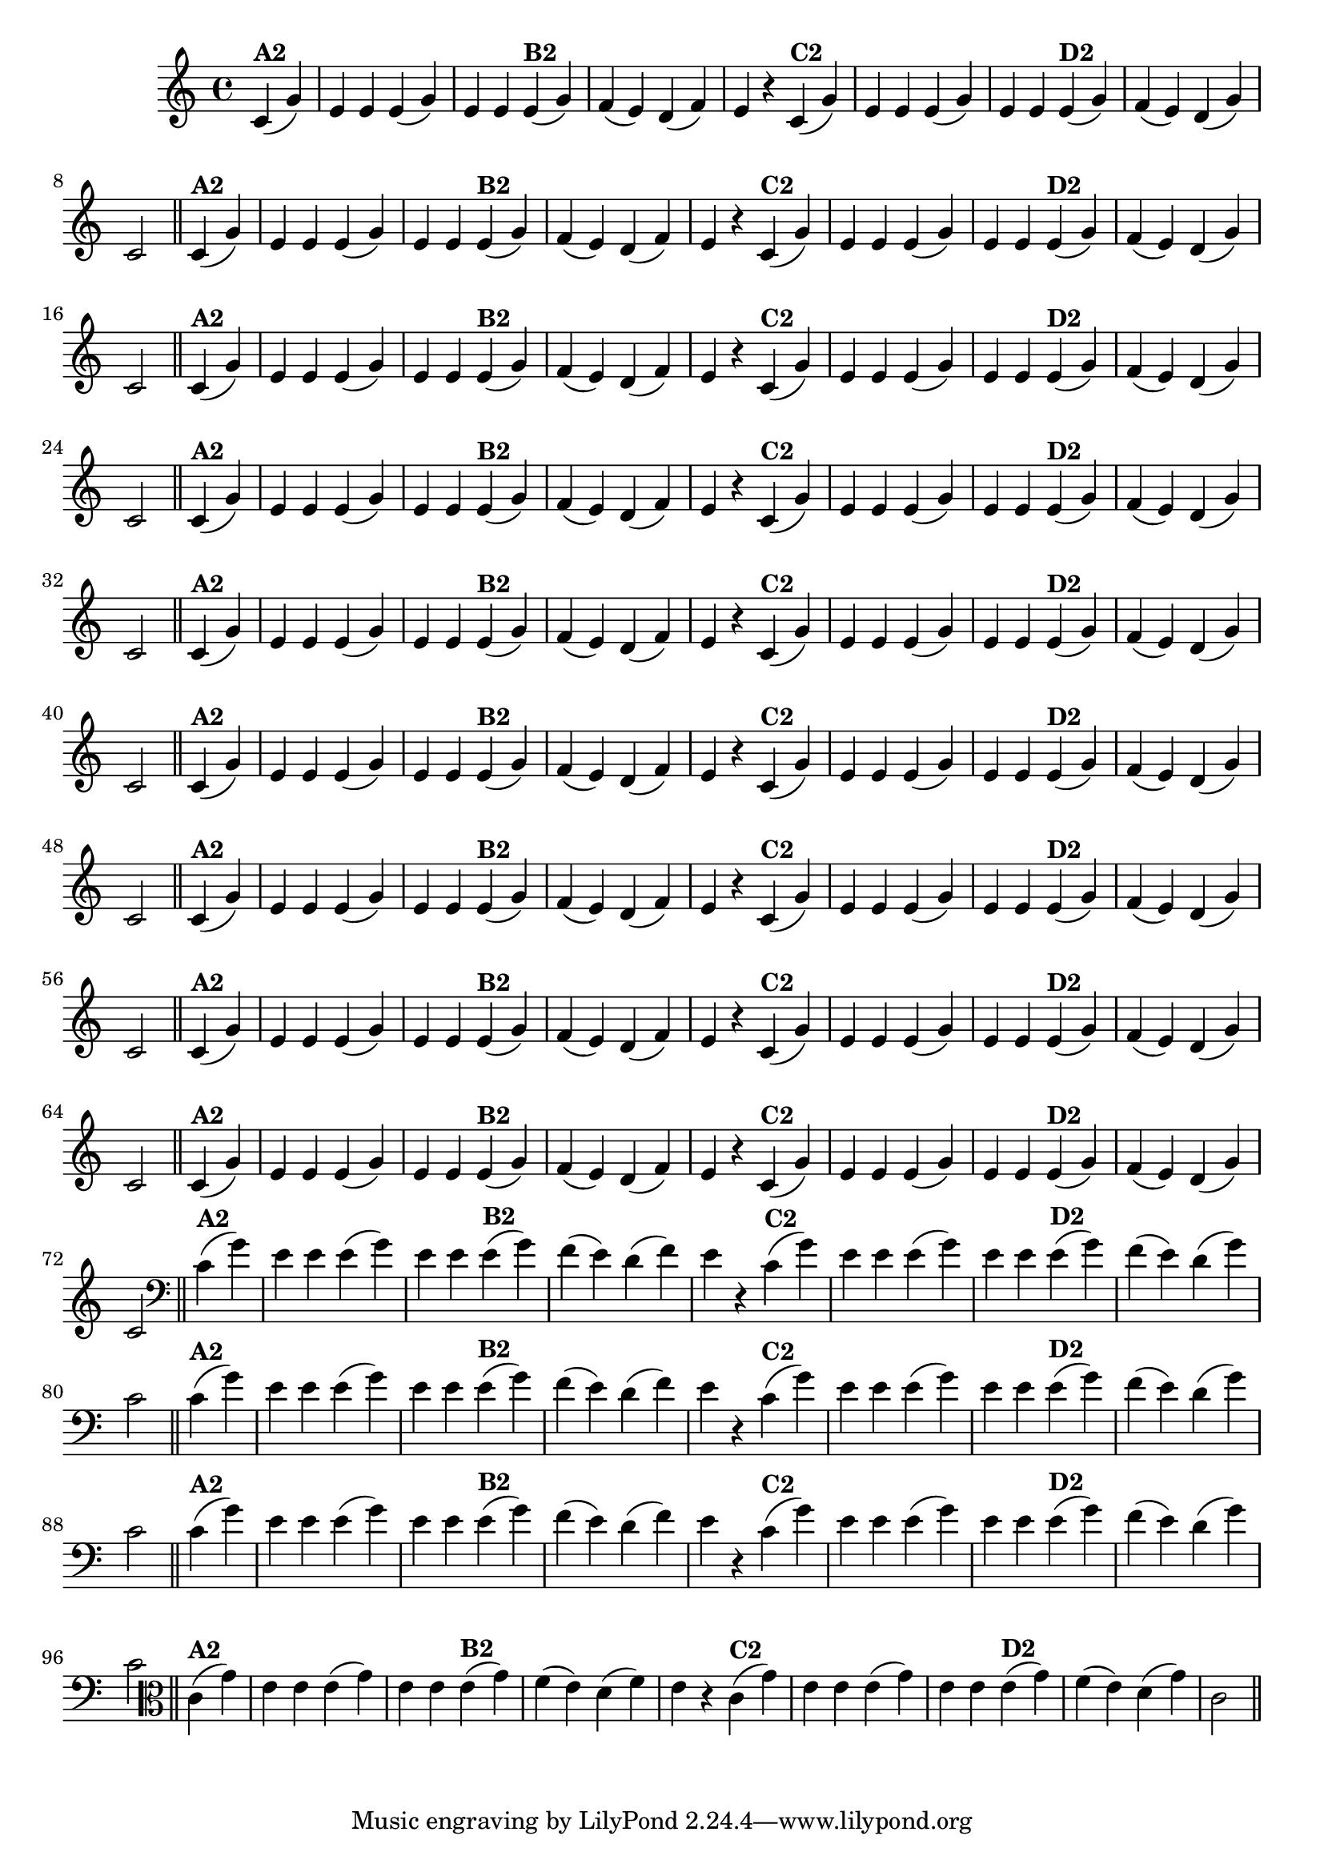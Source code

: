% -*- coding: utf-8 -*-

\version "2.14.2"

%%#(set-global-staff-size 16)

%\header {  title = "24 - De Marré" }

\relative c'{
  \override Staff.TimeSignature #'style = #'()
  \time 4/4
  \partial 4*2

                                % CLARINETE

  \tag #'cl {

    c4(^\markup{\bold {"A2"}} g') e e e( g) e e
    e(^\markup{\bold {"B2"}} g) f( e) d( f) e r
    c(^\markup{\bold {"C2"}} g') e e e( g) e e 
    e(^\markup{\bold {"D2"}} g) f( e) d( g) c,2 \bar "||"


  }

                                % FLAUTA

  \tag #'fl {

    c4(^\markup{\bold {"A2"}} g') e e e( g) e e
    e(^\markup{\bold {"B2"}} g) f( e) d( f) e r
    c(^\markup{\bold {"C2"}} g') e e e( g) e e 
    e(^\markup{\bold {"D2"}} g) f( e) d( g) c,2 \bar "||"


  }

                                % OBOÉ

  \tag #'ob {

    c4(^\markup{\bold {"A2"}} g') e e e( g) e e
    e(^\markup{\bold {"B2"}} g) f( e) d( f) e r
    c(^\markup{\bold {"C2"}} g') e e e( g) e e 
    e(^\markup{\bold {"D2"}} g) f( e) d( g) c,2 \bar "||"


  }

                                % SAX ALTO

  \tag #'saxa {

    c4(^\markup{\bold {"A2"}} g') e e e( g) e e
    e(^\markup{\bold {"B2"}} g) f( e) d( f) e r
    c(^\markup{\bold {"C2"}} g') e e e( g) e e 
    e(^\markup{\bold {"D2"}} g) f( e) d( g) c,2 \bar "||"


  }

                                % SAX TENOR

  \tag #'saxt {

    c4(^\markup{\bold {"A2"}} g') e e e( g) e e
    e(^\markup{\bold {"B2"}} g) f( e) d( f) e r
    c(^\markup{\bold {"C2"}} g') e e e( g) e e 
    e(^\markup{\bold {"D2"}} g) f( e) d( g) c,2 \bar "||"


  }

                                % SAX GENES

  \tag #'saxg {

    c4(^\markup{\bold {"A2"}} g') e e e( g) e e
    e(^\markup{\bold {"B2"}} g) f( e) d( f) e r
    c(^\markup{\bold {"C2"}} g') e e e( g) e e 
    e(^\markup{\bold {"D2"}} g) f( e) d( g) c,2 \bar "||"


  }

                                % TROMPETE

  \tag #'tpt {

    c4(^\markup{\bold {"A2"}} g') e e e( g) e e
    e(^\markup{\bold {"B2"}} g) f( e) d( f) e r
    c(^\markup{\bold {"C2"}} g') e e e( g) e e 
    e(^\markup{\bold {"D2"}} g) f( e) d( g) c,2 \bar "||"


  }

                                % TROMPA

  \tag #'tpa {

    c4(^\markup{\bold {"A2"}} g') e e e( g) e e
    e(^\markup{\bold {"B2"}} g) f( e) d( f) e r
    c(^\markup{\bold {"C2"}} g') e e e( g) e e 
    e(^\markup{\bold {"D2"}} g) f( e) d( g) c,2 \bar "||"


  }

                                % TROMPA OP

  \tag #'tpaop {

    c4(^\markup{\bold {"A2"}} g') e e e( g) e e
    e(^\markup{\bold {"B2"}} g) f( e) d( f) e r
    c(^\markup{\bold {"C2"}} g') e e e( g) e e 
    e(^\markup{\bold {"D2"}} g) f( e) d( g) c,2 \bar "||"


  }

                                % TROMBONE

  \tag #'tbn {
    \clef bass

    c4(^\markup{\bold {"A2"}} g') e e e( g) e e
    e(^\markup{\bold {"B2"}} g) f( e) d( f) e r
    c(^\markup{\bold {"C2"}} g') e e e( g) e e 
    e(^\markup{\bold {"D2"}} g) f( e) d( g) c,2 \bar "||"


  }

                                % TUBA MIB

  \tag #'tbamib {
    \clef bass

    c4(^\markup{\bold {"A2"}} g') e e e( g) e e
    e(^\markup{\bold {"B2"}} g) f( e) d( f) e r
    c(^\markup{\bold {"C2"}} g') e e e( g) e e 
    e(^\markup{\bold {"D2"}} g) f( e) d( g) c,2 \bar "||"


  }

                                % TUBA SIB

  \tag #'tbasib {
    \clef bass

    c4(^\markup{\bold {"A2"}} g') e e e( g) e e
    e(^\markup{\bold {"B2"}} g) f( e) d( f) e r
    c(^\markup{\bold {"C2"}} g') e e e( g) e e 
    e(^\markup{\bold {"D2"}} g) f( e) d( g) c,2 \bar "||"


  }


                                % VIOLA

  \tag #'vla {
    \clef alto

    c4(^\markup{\bold {"A2"}} g') e e e( g) e e
    e(^\markup{\bold {"B2"}} g) f( e) d( f) e r
    c(^\markup{\bold {"C2"}} g') e e e( g) e e 
    e(^\markup{\bold {"D2"}} g) f( e) d( g) c,2 \bar "||"


  }


                                % FINAL

}

                                %\header {piece = \markup { \bold "Variação 2"}}
